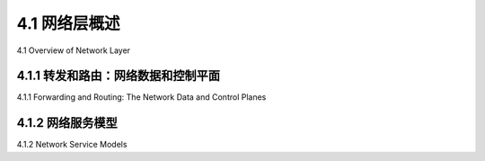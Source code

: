 .. _c4.1:

4.1 网络层概述
====================================
4.1 Overview of Network Layer

.. tab:: 中文

.. tab:: 英文

4.1.1 转发和路由：网络数据和控制平面
----------------------------------------------------------
4.1.1 Forwarding and Routing: The Network Data and Control Planes

.. tab:: 中文

.. tab:: 英文

4.1.2 网络服务模型
----------------------------------------------------------
4.1.2 Network Service Models

.. tab:: 中文

.. tab:: 英文

